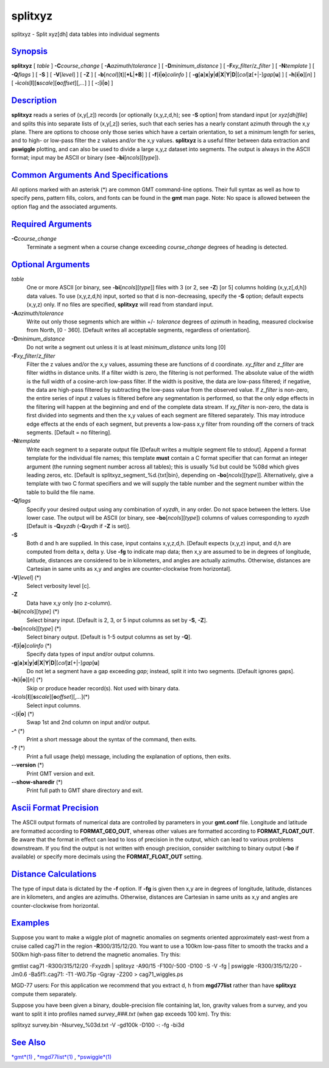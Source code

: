 ********
splitxyz
********

splitxyz - Split xyz[dh] data tables into individual segments

`Synopsis <#toc1>`_
-------------------

**splitxyz** [ *table* ] **-C**\ *course\_change* [
**-A**\ *azimuth*/*tolerance* ] [ **-D**\ *minimum\_distance* ] [
**-F**\ *xy\_filter*/*z\_filter* ] [ **-N**\ *template* ] [
**-Q**\ *flags* ] [ **-S** ] [ **-V**\ [*level*\ ] ] [ **-Z** ] [
**-b**\ [*ncol*\ ][**t**\ ][\ **+L**\ \|\ **+B**] ] [
**-f**\ [**i**\ \|\ **o**]\ *colinfo* ] [
**-g**\ [**a**\ ]\ **x**\ \|\ **y**\ \|\ **d**\ \|\ **X**\ \|\ **Y**\ \|\ **D**\ \|[*col*\ ]\ **z**\ [+\|-]\ *gap*\ [**u**\ ]
] [ **-h**\ [**i**\ \|\ **o**][*n*\ ] ] [
**-i**\ *cols*\ [**l**\ ][\ **s**\ *scale*][\ **o**\ *offset*][,\ *...*]
] [ **-:**\ [**i**\ \|\ **o**] ]

`Description <#toc2>`_
----------------------

**splitxyz** reads a series of (x,y[,z]) records [or optionally
(x,y,z,d,h); see **-S** option] from standard input [or *xyz[dh]file*]
and splits this into separate lists of (x,y[,z]) series, such that each
series has a nearly constant azimuth through the x,y plane. There are
options to choose only those series which have a certain orientation, to
set a minimum length for series, and to high- or low-pass filter the z
values and/or the x,y values. **splitxyz** is a useful filter between
data extraction and **pswiggle** plotting, and can also be used to
divide a large x,y,z dataset into segments. The output is always in the
ASCII format; input may be ASCII or binary (see
**-bi**\ [*ncols*\ ][*type*\ ]).

`Common Arguments And Specifications <#toc3>`_
----------------------------------------------

All options marked with an asterisk (\*) are common GMT command-line
options. Their full syntax as well as how to specify pens, pattern
fills, colors, and fonts can be found in the **gmt** man page. Note: No
space is allowed between the option flag and the associated arguments.

`Required Arguments <#toc4>`_
-----------------------------

**-C**\ *course\_change*
    Terminate a segment when a course change exceeding *course\_change*
    degrees of heading is detected.

`Optional Arguments <#toc5>`_
-----------------------------

*table*
    One or more ASCII [or binary, see **-bi**\ [*ncols*\ ][*type*\ ]]
    files with 3 (or 2, see **-Z**) [or 5] columns holding (x,y,z[,d,h])
    data values. To use (x,y,z,d,h) input, sorted so that d is
    non-decreasing, specify the **-S** option; default expects (x,y,z)
    only. If no files are specified, **splitxyz** will read from
    standard input.
**-A**\ *azimuth*/*tolerance*
    Write out only those segments which are within +/- *tolerance*
    degrees of *azimuth* in heading, measured clockwise from North, [0 -
    360]. [Default writes all acceptable segments, regardless of
    orientation].
**-D**\ *minimum\_distance*
    Do not write a segment out unless it is at least *minimum\_distance*
    units long [0]
**-F**\ *xy\_filter*/*z\_filter*
    Filter the z values and/or the x,y values, assuming these are
    functions of d coordinate. *xy\_filter* and *z\_filter* are filter
    widths in distance units. If a filter width is zero, the filtering
    is not performed. The absolute value of the width is the full width
    of a cosine-arch low-pass filter. If the width is positive, the data
    are low-pass filtered; if negative, the data are high-pass filtered
    by subtracting the low-pass value from the observed value. If
    *z\_filter* is non-zero, the entire series of input z values is
    filtered before any segmentation is performed, so that the only edge
    effects in the filtering will happen at the beginning and end of the
    complete data stream. If *xy\_filter* is non-zero, the data is first
    divided into segments and then the x,y values of each segment are
    filtered separately. This may introduce edge effects at the ends of
    each segment, but prevents a low-pass x,y filter from rounding off
    the corners of track segments. [Default = no filtering].
**-N**\ *template*
    Write each segment to a separate output file [Default writes a
    multiple segment file to stdout]. Append a format template for the
    individual file names; this template **must** contain a C format
    specifier that can format an integer argument (the running segment
    number across all tables); this is usually %d but could be %08d
    which gives leading zeros, etc. [Default is
    splitxyz\_segment\_%d.{txt\|bin}, depending on
    **-bo**\ [*ncols*\ ][*type*\ ]]. Alternatively, give a template with
    two C format specifiers and we will supply the table number and the
    segment number within the table to build the file name.
**-Q**\ *flags*
    Specify your desired output using any combination of *xyzdh*, in any
    order. Do not space between the letters. Use lower case. The output
    will be ASCII (or binary, see **-bo**\ [*ncols*\ ][*type*\ ])
    columns of values corresponding to *xyzdh* [Default is
    **-Q**\ *xyzdh* (**-Q**\ *xydh* if **-Z** is set)].
**-S**
    Both d and h are supplied. In this case, input contains x,y,z,d,h.
    [Default expects (x,y,z) input, and d,h are computed from delta x,
    delta y. Use **-fg** to indicate map data; then x,y are assumed to
    be in degrees of longitude, latitude, distances are considered to be
    in kilometers, and angles are actually azimuths. Otherwise,
    distances are Cartesian in same units as x,y and angles are
    counter-clockwise from horizontal].
**-V**\ [*level*\ ] (\*)
    Select verbosity level [c].
**-Z**
    Data have x,y only (no z-column).
**-bi**\ [*ncols*\ ][*type*\ ] (\*)
    Select binary input. [Default is 2, 3, or 5 input columns as set by
    **-S**, **-Z**].
**-bo**\ [*ncols*\ ][*type*\ ] (\*)
    Select binary output. [Default is 1-5 output columns as set by
    **-Q**].
**-f**\ [**i**\ \|\ **o**]\ *colinfo* (\*)
    Specify data types of input and/or output columns.
**-g**\ [**a**\ ]\ **x**\ \|\ **y**\ \|\ **d**\ \|\ **X**\ \|\ **Y**\ \|\ **D**\ \|[*col*\ ]\ **z**\ [+\|-]\ *gap*\ [**u**\ ]
    Do not let a segment have a gap exceeding *gap*; instead, split it
    into two segments. [Default ignores gaps].
**-h**\ [**i**\ \|\ **o**][*n*\ ] (\*)
    Skip or produce header record(s). Not used with binary data.
**-i**\ *cols*\ [**l**\ ][\ **s**\ *scale*][\ **o**\ *offset*][,\ *...*](\*)
    Select input columns.
**-:**\ [**i**\ \|\ **o**] (\*)
    Swap 1st and 2nd column on input and/or output.
**-^** (\*)
    Print a short message about the syntax of the command, then exits.
**-?** (\*)
    Print a full usage (help) message, including the explanation of
    options, then exits.
**--version** (\*)
    Print GMT version and exit.
**--show-sharedir** (\*)
    Print full path to GMT share directory and exit.

`Ascii Format Precision <#toc6>`_
---------------------------------

The ASCII output formats of numerical data are controlled by parameters
in your **gmt.conf** file. Longitude and latitude are formatted
according to **FORMAT\_GEO\_OUT**, whereas other values are formatted
according to **FORMAT\_FLOAT\_OUT**. Be aware that the format in effect
can lead to loss of precision in the output, which can lead to various
problems downstream. If you find the output is not written with enough
precision, consider switching to binary output (**-bo** if available) or
specify more decimals using the **FORMAT\_FLOAT\_OUT** setting.

`Distance Calculations <#toc7>`_
--------------------------------

The type of input data is dictated by the **-f** option. If **-fg** is
given then x,y are in degrees of longitude, latitude, distances are in
kilometers, and angles are azimuths. Otherwise, distances are Cartesian
in same units as x,y and angles are counter-clockwise from horizontal.

`Examples <#toc8>`_
-------------------

Suppose you want to make a wiggle plot of magnetic anomalies on segments
oriented approximately east-west from a cruise called cag71 in the
region **-R**\ 300/315/12/20. You want to use a 100km low-pass filter to
smooth the tracks and a 500km high-pass filter to detrend the magnetic
anomalies. Try this:

gmtlist cag71 -R300/315/12/20 -Fxyzdh \| splitxyz -A90/15 -F100/-500
-D100 -S -V -fg \| pswiggle -R300/315/12/20 -Jm0.6 -Ba5f1:.cag71: -T1
-W0.75p -Ggray -Z200 > cag71\_wiggles.ps

MGD-77 users: For this application we recommend that you extract d, h
from **mgd77list** rather than have **splitxyz** compute them
separately.

Suppose you have been given a binary, double-precision file containing
lat, lon, gravity values from a survey, and you want to split it into
profiles named *survey*\ \_\ *###.txt* (when gap exceeds 100 km). Try
this:

splitxyz survey.bin -Nsurvey\_%03d.txt -V -gd100k -D100 -: -fg -bi3d

`See Also <#toc9>`_
-------------------

`*gmt*\ (1) <gmt.html>`_ , `*mgd77list*\ (1) <mgd77list.html>`_ ,
`*pswiggle*\ (1) <pswiggle.html>`_
